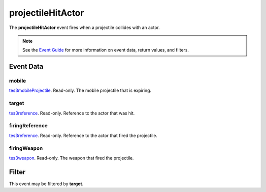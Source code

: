 
projectileHitActor
========================================================

The **projectileHitActor** event fires when a projectile collides with an actor.

.. note:: See the `Event Guide`_ for more information on event data, return values, and filters.


Event Data
--------------------------------------------------------

mobile
~~~~~~~~~~~~~~~~~~~~~~~~~~~~~~~~~~~~~~~~~~~~~~~~~~~~~~~
`tes3mobileProjectile`_. Read-only. The mobile projectile that is expiring.

target
~~~~~~~~~~~~~~~~~~~~~~~~~~~~~~~~~~~~~~~~~~~~~~~~~~~~~~~
`tes3reference`_. Read-only. Reference to the actor that was hit.

firingReference
~~~~~~~~~~~~~~~~~~~~~~~~~~~~~~~~~~~~~~~~~~~~~~~~~~~~~~~
`tes3reference`_. Read-only. Reference to the actor that fired the projectile.

firingWeapon
~~~~~~~~~~~~~~~~~~~~~~~~~~~~~~~~~~~~~~~~~~~~~~~~~~~~~~~
`tes3weapon`_. Read-only. The weapon that fired the projectile.


Filter
--------------------------------------------------------
This event may be filtered by **target**.


.. _`Event Guide`: ../guide/events.html
.. _`tes3mobileProjectile`: ../type/tes3/mobileProjectile.html
.. _`tes3reference`: ../type/tes3/reference.html
.. _`tes3weapon`: ../type/tes3/weapon.html
